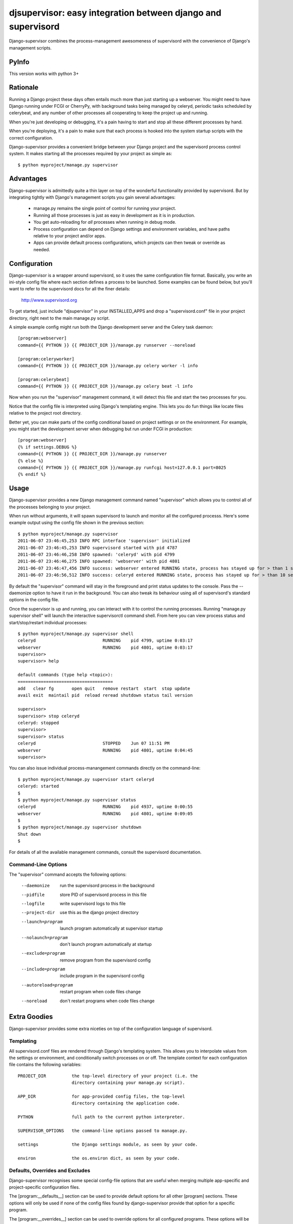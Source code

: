 djsupervisor:  easy integration between django and supervisord
==============================================================


Django-supervisor combines the process-management awesomeness of supervisord
with the convenience of Django's management scripts.

PyInfo
---------
This version works with python 3+


Rationale
---------

Running a Django project these days often entails much more than just starting
up a webserver.  You might need to have Django running under FCGI or CherryPy,
with background tasks being managed by celeryd, periodic tasks scheduled by
celerybeat, and any number of other processes all cooperating to keep the
project up and running.

When you're just developing or debugging, it's a pain having to start and
stop all these different processes by hand.

When you're deploying, it's a pain to make sure that each process is hooked
into the system startup scripts with the correct configuration.

Django-supervisor provides a convenient bridge between your Django project
and the supervisord process control system.  It makes starting all the
processes required by your project as simple as::

    $ python myproject/manage.py supervisor


Advantages
----------

Django-supervisor is admittedly quite a thin layer on top of the wonderful
functionality provided by supervisord.  But by integrating tightly with
Django's management scripts you gain several advantages:

    * manage.py remains the single point of control for running your project.
    * Running all those processes is just as easy in development as it
      is in production.
    * You get auto-reloading for *all* processes when running in debug mode.
    * Process configuration can depend on Django settings and environment
      variables, and have paths relative to your project and/or apps.
    * Apps can provide default process configurations, which projects can
      then tweak or override as needed.



Configuration
-------------

Django-supervisor is a wrapper around supervisord, so it uses the same
configuration file format.  Basically, you write an ini-style config file
where each section defines a process to be launched.  Some examples can be
found below, but you'll want to refer to the supervisord docs for all the
finer details:

    http://www.supervisord.org


To get started, just include "djsupervisor" in your INSTALLED_APPS and drop
a "supervisord.conf" file in your project directory, right next to the main
manage.py script.

A simple example config might run both the Django development server and the
Celery task daemon::

    [program:webserver]
    command={{ PYTHON }} {{ PROJECT_DIR }}/manage.py runserver --noreload
 
    [program:celeryworker]
    command={{ PYTHON }} {{ PROJECT_DIR }}/manage.py celery worker -l info

    [program:celerybeat]
    command={{ PYTHON }} {{ PROJECT_DIR }}/manage.py celery beat -l info

Now when you run the "supervisor" management command, it will detect this
file and start the two processes for you.

Notice that the config file is interpreted using Django's templating engine.
This lets you do fun things like locate files relative to the project root
directory.

Better yet, you can make parts of the config conditional based on project
settings or on the environment.  For example, you might start the development
server when debugging but run under FCGI in production::

    [program:webserver]
    {% if settings.DEBUG %}
    command={{ PYTHON }} {{ PROJECT_DIR }}/manage.py runserver
    {% else %}
    command={{ PYTHON }} {{ PROJECT_DIR }}/manage.py runfcgi host=127.0.0.1 port=8025
    {% endif %}
 

Usage
-----

Django-supervisor provides a new Django management command named "supervisor"
which allows you to control all of the processes belonging to your project.

When run without arguments, it will spawn supervisord to launch and monitor
all the configured processs.  Here's some example output using the config
file shown in the previous section::

    $ python myproject/manage.py supervisor
    2011-06-07 23:46:45,253 INFO RPC interface 'supervisor' initialized
    2011-06-07 23:46:45,253 INFO supervisord started with pid 4787
    2011-06-07 23:46:46,258 INFO spawned: 'celeryd' with pid 4799
    2011-06-07 23:46:46,275 INFO spawned: 'webserver' with pid 4801
    2011-06-07 23:46:47,456 INFO success: webserver entered RUNNING state, process has stayed up for > than 1 seconds (startsecs)
    2011-06-07 23:46:56,512 INFO success: celeryd entered RUNNING state, process has stayed up for > than 10 seconds (startsecs)

By default the "supervisor" command will stay in the foreground and print
status updates to the console.  Pass the --daemonize option to have it 
run in the background.  You can also tweak its behaviour using all of
supervisord's standard options in the config file.

Once the supervisor is up and running, you can interact with it to control the
running processes.  Running "manage.py supervisor shell" will launch the
interactive supervisorctl command shell.  From here you can view process
status and start/stop/restart individual processes::

    $ python myproject/manage.py supervisor shell
    celeryd                          RUNNING    pid 4799, uptime 0:03:17
    webserver                        RUNNING    pid 4801, uptime 0:03:17
    supervisor> 
    supervisor> help

    default commands (type help <topic>):
    =====================================
    add   clear fg       open quit   remove restart  start  stop update 
    avail exit  maintail pid  reload reread shutdown status tail version

    supervisor> 
    supervisor> stop celeryd
    celeryd: stopped
    supervisor> 
    supervisor> status
    celeryd                          STOPPED    Jun 07 11:51 PM
    webserver                        RUNNING    pid 4801, uptime 0:04:45
    supervisor> 


You can also issue individual process-manangement commands directly on the 
command-line::

    $ python myproject/manage.py supervisor start celeryd
    celeryd: started
    $
    $ python myproject/manage.py supervisor status
    celeryd                          RUNNING    pid 4937, uptime 0:00:55
    webserver                        RUNNING    pid 4801, uptime 0:09:05
    $
    $ python myproject/manage.py supervisor shutdown
    Shut down
    $


For details of all the available management commands, consult the supervisord
documentation.


Command-Line Options
~~~~~~~~~~~~~~~~~~~~

The "supervisor" command accepts the following options:

  --daemonize             run the supervisord process in the background
  --pidfile               store PID of supervisord process in this file
  --logfile               write supervisord logs to this file
  --project-dir           use this as the django project directory
  --launch=program        launch program automatically at supervisor startup
  --nolaunch=program      don't launch program automatically at startup
  --exclude=program       remove program from the supervisord config
  --include=program       include program in the supervisord config
  --autoreload=program    restart program when code files change
  --noreload              don't restart programs when code files change


Extra Goodies
-------------

Django-supervisor provides some extra niceties on top of the configuration
language of supervisord.


Templating
~~~~~~~~~~

All supervisord.conf files are rendered through Django's templating system.
This allows you to interpolate values from the settings or environment, and
conditionally switch processes on or off.  The template context for each
configuration file contains the following variables::

    PROJECT_DIR          the top-level directory of your project (i.e. the
                         directory containing your manage.py script).

    APP_DIR              for app-provided config files, the top-level
                         directory containing the application code.

    PYTHON               full path to the current python interpreter.

    SUPERVISOR_OPTIONS   the command-line options passed to manage.py. 
 
    settings             the Django settings module, as seen by your code.

    environ              the os.environ dict, as seen by your code.



Defaults, Overrides and Excludes
~~~~~~~~~~~~~~~~~~~~~~~~~~~~~~~~

Django-supervisor recognises some special config-file options that are useful
when merging multiple app-specific and project-specific configuration files.

The [program:__defaults__] section can be used to provide default options
for all other [program] sections.  These options will only be used if none
of the config files found by django-supervisor provide that option for
a specific program.

The [program:__overrides__] section can be used to override options for all
configured programs.  These options will be applied to all processes regardless
of what any other config file has to say.

Finally, you can completely disable a [program] section by setting the option
"exclude" to true.  This is mostly useful for disabling process definitions
provided by a third-party application.

Here's an example config file that shows them all in action::

    ; We want all programs to redirect stderr by default,
    ; unless specifically configured otherwise.
    [program:__defaults__]
    redirect_stderr=true

    ; We force all programs to run as user "nobody"
    [program:__overrides__]
    user=nobody

    ; Disable auto-reloading on code changes by excluding that program.
    [program:autoreload]
    exclude=true



Automatic Control Socket Config
~~~~~~~~~~~~~~~~~~~~~~~~~~~~~~~

The supervisord and supervisorctl programs interact with each other via an
XML-RPC control socket.  This provides a great deal of flexibility and control
over security, but you have to configure it just so or things won't work.

For convenience during development, django-supervisor provides automatic
control socket configuration.  By default it binds the server to localhost
on a fixed-but-randomish port, and sets up a username and password based on
settings.SECRET_KEY.

For production deployment, you might like to reconfigure this by setting up
the [inet_http_server] or [unix_http_server] sections.  Django-supervisor
will honour any such settings you provide.



Autoreload
~~~~~~~~~~

When running in debug mode, django-supervisor automatically defines a process
named "autoreload".  This is very similar to the auto-reloading feature of
the Django development server, but works across all configured processes.
For example, this will let you automatically restart both the dev server and
celeryd whenever your code changes.

To prevent an individual program from being auto-reloaded, set its "autoreload"
option to false::

    [program:non-python-related]
    autoreload=false

To switch off the autoreload process entirely, you can pass the --noreload 
option to supervisor or just exclude it in your project config file like so::

    [program:autoreload]
    exclude=true

Optionally, the file patterns on which autoreload listens for changes can
be set in your project's settings.py:

    SUPERVISOR_AUTORELOAD_PATTERNS = ["*.py", "*.pyc", "*.pyo"]
    SUPERVISOR_AUTORELOAD_IGNORE_PATTERNS = [".*", "#*", "*~"]



More Info
---------

There aren't any more docs online yet.  Sorry.  I'm working on a little tutorial
and some examples, but I need to actually *use* the project a little more
first to make sure it all fits together the way I want...

